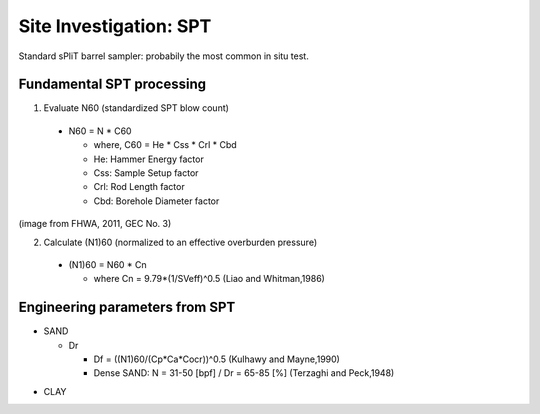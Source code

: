 Site Investigation: SPT
========================

Standard sPliT barrel sampler: probabily the most common in situ test.

Fundamental SPT processing
--------------------------

1. Evaluate N60 (standardized SPT blow count)

  - N60 = N * C60
  
    - where, C60 = He * Css * Crl * Cbd
    - He: Hammer Energy factor
    - Css: Sample Setup factor
    - Crl: Rod Length factor
    - Cbd: Borehole Diameter factor
  

.. image:: ./images/GEC03-Table_4-2_Correction_factors_for_non_standard_SPT_procedure_and_equipment.png
   :width: 700
   
(image from FHWA, 2011, GEC No. 3)

2. Calculate (N1)60 (normalized to an effective overburden pressure)

  - (N1)60 = N60 * Cn

    - where Cn = 9.79*(1/SVeff)^0.5 (Liao and Whitman,1986)

Engineering parameters from SPT
-------------------------------

- SAND

  - Dr
  
    - Df = ((N1)60/(Cp*Ca*Cocr))^0.5 (Kulhawy and Mayne,1990)
    - Dense SAND: N = 31-50 [bpf] / Dr = 65-85 [%] (Terzaghi and Peck,1948)
  
.. image:: ./images/GEC03-Table_4-3_Relative_density_of_sandy_soils.png
   :width: 500  
  
  - phi

- CLAY
